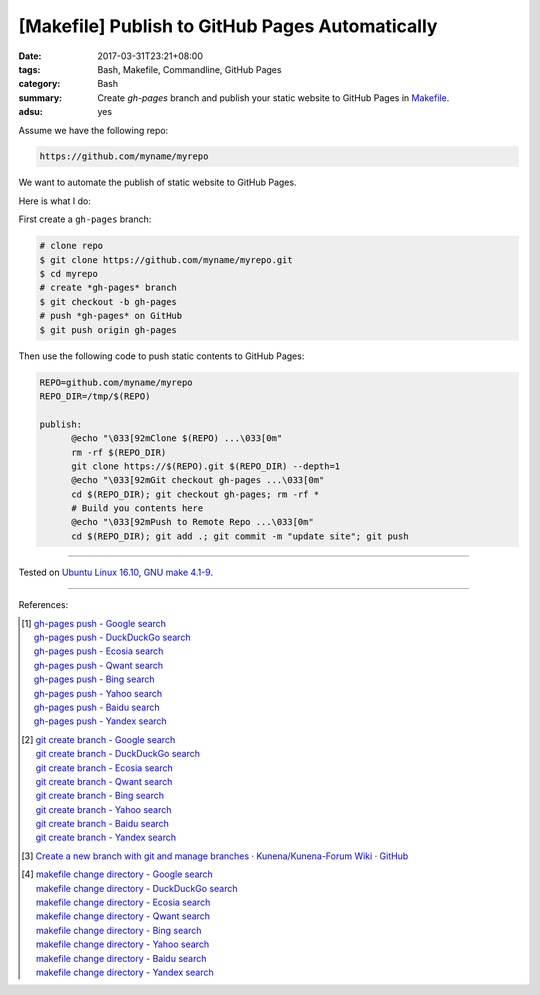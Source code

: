 [Makefile] Publish to GitHub Pages Automatically
################################################

:date: 2017-03-31T23:21+08:00
:tags: Bash, Makefile, Commandline, GitHub Pages
:category: Bash
:summary: Create *gh-pages* branch and publish your static website to GitHub
          Pages in Makefile_.
:adsu: yes


Assume we have the following repo:

.. code-block:: txt

  https://github.com/myname/myrepo

We want to automate the publish of static website to GitHub Pages.

Here is what I do:

First create a ``gh-pages`` branch:

.. code-block:: txt

  # clone repo
  $ git clone https://github.com/myname/myrepo.git
  $ cd myrepo
  # create *gh-pages* branch
  $ git checkout -b gh-pages
  # push *gh-pages* on GitHub
  $ git push origin gh-pages

Then use the following code to push static contents to GitHub Pages:

.. code-block:: makefile

  REPO=github.com/myname/myrepo
  REPO_DIR=/tmp/$(REPO)

  publish:
  	@echo "\033[92mClone $(REPO) ...\033[0m"
  	rm -rf $(REPO_DIR)
  	git clone https://$(REPO).git $(REPO_DIR) --depth=1
  	@echo "\033[92mGit checkout gh-pages ...\033[0m"
  	cd $(REPO_DIR); git checkout gh-pages; rm -rf *
  	# Build you contents here
  	@echo "\033[92mPush to Remote Repo ...\033[0m"
  	cd $(REPO_DIR); git add .; git commit -m "update site"; git push

.. adsu:: 2

----

Tested on `Ubuntu Linux 16.10`_, `GNU make 4.1-9`_.

----

References:

.. [1] | `gh-pages push - Google search <https://www.google.com/search?q=gh-pages+push>`_
       | `gh-pages push - DuckDuckGo search <https://duckduckgo.com/?q=gh-pages+push>`_
       | `gh-pages push - Ecosia search <https://www.ecosia.org/search?q=gh-pages+push>`_
       | `gh-pages push - Qwant search <https://www.qwant.com/?q=gh-pages+push>`_
       | `gh-pages push - Bing search <https://www.bing.com/search?q=gh-pages+push>`_
       | `gh-pages push - Yahoo search <https://search.yahoo.com/search?p=gh-pages+push>`_
       | `gh-pages push - Baidu search <https://www.baidu.com/s?wd=gh-pages+push>`_
       | `gh-pages push - Yandex search <https://www.yandex.com/search/?text=gh-pages+push>`_

.. [2] | `git create branch - Google search <https://www.google.com/search?q=git+create+branch>`_
       | `git create branch - DuckDuckGo search <https://duckduckgo.com/?q=git+create+branch>`_
       | `git create branch - Ecosia search <https://www.ecosia.org/search?q=git+create+branch>`_
       | `git create branch - Qwant search <https://www.qwant.com/?q=git+create+branch>`_
       | `git create branch - Bing search <https://www.bing.com/search?q=git+create+branch>`_
       | `git create branch - Yahoo search <https://search.yahoo.com/search?p=git+create+branch>`_
       | `git create branch - Baidu search <https://www.baidu.com/s?wd=git+create+branch>`_
       | `git create branch - Yandex search <https://www.yandex.com/search/?text=git+create+branch>`_

.. [3] `Create a new branch with git and manage branches · Kunena/Kunena-Forum Wiki · GitHub <https://github.com/Kunena/Kunena-Forum/wiki/Create-a-new-branch-with-git-and-manage-branches>`_
.. adsu:: 3
.. [4] | `makefile change directory - Google search <https://www.google.com/search?q=makefile+change+directory>`_
       | `makefile change directory - DuckDuckGo search <https://duckduckgo.com/?q=makefile+change+directory>`_
       | `makefile change directory - Ecosia search <https://www.ecosia.org/search?q=makefile+change+directory>`_
       | `makefile change directory - Qwant search <https://www.qwant.com/?q=makefile+change+directory>`_
       | `makefile change directory - Bing search <https://www.bing.com/search?q=makefile+change+directory>`_
       | `makefile change directory - Yahoo search <https://search.yahoo.com/search?p=makefile+change+directory>`_
       | `makefile change directory - Baidu search <https://www.baidu.com/s?wd=makefile+change+directory>`_
       | `makefile change directory - Yandex search <https://www.yandex.com/search/?text=makefile+change+directory>`_

.. _Makefile: https://www.google.com/search?q=Makefile
.. _Ubuntu Linux 16.10: http://releases.ubuntu.com/16.10/
.. _GNU make 4.1-9: https://www.gnu.org/software/make/
